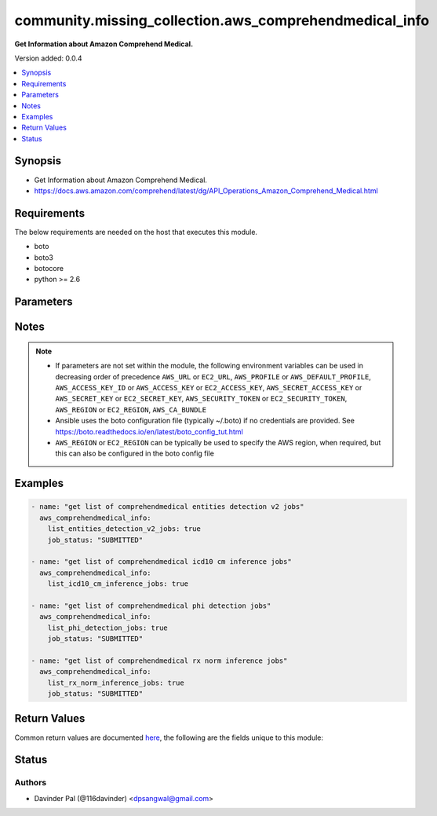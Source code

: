 .. _community.missing_collection.aws_comprehendmedical_info_module:


*******************************************************
community.missing_collection.aws_comprehendmedical_info
*******************************************************

**Get Information about Amazon Comprehend Medical.**


Version added: 0.0.4

.. contents::
   :local:
   :depth: 1


Synopsis
--------
- Get Information about Amazon Comprehend Medical.
- https://docs.aws.amazon.com/comprehend/latest/dg/API_Operations_Amazon_Comprehend_Medical.html



Requirements
------------
The below requirements are needed on the host that executes this module.

- boto
- boto3
- botocore
- python >= 2.6


Parameters
----------

.. raw:: html

    <table  border=0 cellpadding=0 class="documentation-table">
        <tr>
            <th colspan="1">Parameter</th>
            <th>Choices/<font color="blue">Defaults</font></th>
            <th width="100%">Comments</th>
        </tr>
            <tr>
                <td colspan="1">
                    <div class="ansibleOptionAnchor" id="parameter-"></div>
                    <b>aws_access_key</b>
                    <a class="ansibleOptionLink" href="#parameter-" title="Permalink to this option"></a>
                    <div style="font-size: small">
                        <span style="color: purple">string</span>
                    </div>
                </td>
                <td>
                </td>
                <td>
                        <div>AWS access key. If not set then the value of the AWS_ACCESS_KEY_ID, AWS_ACCESS_KEY or EC2_ACCESS_KEY environment variable is used.</div>
                        <div>If <em>profile</em> is set this parameter is ignored.</div>
                        <div>Passing the <em>aws_access_key</em> and <em>profile</em> options at the same time has been deprecated and the options will be made mutually exclusive after 2022-06-01.</div>
                        <div style="font-size: small; color: darkgreen"><br/>aliases: ec2_access_key, access_key</div>
                </td>
            </tr>
            <tr>
                <td colspan="1">
                    <div class="ansibleOptionAnchor" id="parameter-"></div>
                    <b>aws_ca_bundle</b>
                    <a class="ansibleOptionLink" href="#parameter-" title="Permalink to this option"></a>
                    <div style="font-size: small">
                        <span style="color: purple">path</span>
                    </div>
                </td>
                <td>
                </td>
                <td>
                        <div>The location of a CA Bundle to use when validating SSL certificates.</div>
                        <div>Only used for boto3 based modules.</div>
                        <div>Note: The CA Bundle is read &#x27;module&#x27; side and may need to be explicitly copied from the controller if not run locally.</div>
                </td>
            </tr>
            <tr>
                <td colspan="1">
                    <div class="ansibleOptionAnchor" id="parameter-"></div>
                    <b>aws_config</b>
                    <a class="ansibleOptionLink" href="#parameter-" title="Permalink to this option"></a>
                    <div style="font-size: small">
                        <span style="color: purple">dictionary</span>
                    </div>
                </td>
                <td>
                </td>
                <td>
                        <div>A dictionary to modify the botocore configuration.</div>
                        <div>Parameters can be found at <a href='https://botocore.amazonaws.com/v1/documentation/api/latest/reference/config.html#botocore.config.Config'>https://botocore.amazonaws.com/v1/documentation/api/latest/reference/config.html#botocore.config.Config</a>.</div>
                        <div>Only the &#x27;user_agent&#x27; key is used for boto modules. See <a href='http://boto.cloudhackers.com/en/latest/boto_config_tut.html#boto'>http://boto.cloudhackers.com/en/latest/boto_config_tut.html#boto</a> for more boto configuration.</div>
                </td>
            </tr>
            <tr>
                <td colspan="1">
                    <div class="ansibleOptionAnchor" id="parameter-"></div>
                    <b>aws_secret_key</b>
                    <a class="ansibleOptionLink" href="#parameter-" title="Permalink to this option"></a>
                    <div style="font-size: small">
                        <span style="color: purple">string</span>
                    </div>
                </td>
                <td>
                </td>
                <td>
                        <div>AWS secret key. If not set then the value of the AWS_SECRET_ACCESS_KEY, AWS_SECRET_KEY, or EC2_SECRET_KEY environment variable is used.</div>
                        <div>If <em>profile</em> is set this parameter is ignored.</div>
                        <div>Passing the <em>aws_secret_key</em> and <em>profile</em> options at the same time has been deprecated and the options will be made mutually exclusive after 2022-06-01.</div>
                        <div style="font-size: small; color: darkgreen"><br/>aliases: ec2_secret_key, secret_key</div>
                </td>
            </tr>
            <tr>
                <td colspan="1">
                    <div class="ansibleOptionAnchor" id="parameter-"></div>
                    <b>debug_botocore_endpoint_logs</b>
                    <a class="ansibleOptionLink" href="#parameter-" title="Permalink to this option"></a>
                    <div style="font-size: small">
                        <span style="color: purple">boolean</span>
                    </div>
                </td>
                <td>
                        <ul style="margin: 0; padding: 0"><b>Choices:</b>
                                    <li><div style="color: blue"><b>no</b>&nbsp;&larr;</div></li>
                                    <li>yes</li>
                        </ul>
                </td>
                <td>
                        <div>Use a botocore.endpoint logger to parse the unique (rather than total) &quot;resource:action&quot; API calls made during a task, outputing the set to the resource_actions key in the task results. Use the aws_resource_action callback to output to total list made during a playbook. The ANSIBLE_DEBUG_BOTOCORE_LOGS environment variable may also be used.</div>
                </td>
            </tr>
            <tr>
                <td colspan="1">
                    <div class="ansibleOptionAnchor" id="parameter-"></div>
                    <b>ec2_url</b>
                    <a class="ansibleOptionLink" href="#parameter-" title="Permalink to this option"></a>
                    <div style="font-size: small">
                        <span style="color: purple">string</span>
                    </div>
                </td>
                <td>
                </td>
                <td>
                        <div>Url to use to connect to EC2 or your Eucalyptus cloud (by default the module will use EC2 endpoints). Ignored for modules where region is required. Must be specified for all other modules if region is not used. If not set then the value of the EC2_URL environment variable, if any, is used.</div>
                        <div style="font-size: small; color: darkgreen"><br/>aliases: aws_endpoint_url, endpoint_url</div>
                </td>
            </tr>
            <tr>
                <td colspan="1">
                    <div class="ansibleOptionAnchor" id="parameter-"></div>
                    <b>job_status</b>
                    <a class="ansibleOptionLink" href="#parameter-" title="Permalink to this option"></a>
                    <div style="font-size: small">
                        <span style="color: purple">string</span>
                    </div>
                </td>
                <td>
                        <ul style="margin: 0; padding: 0"><b>Choices:</b>
                                    <li>SUBMITTED</li>
                                    <li><div style="color: blue"><b>IN_PROGRESS</b>&nbsp;&larr;</div></li>
                                    <li>COMPLETED</li>
                                    <li>FAILED</li>
                                    <li>STOP_REQUESTED</li>
                                    <li>STOPPED</li>
                                    <li>PARTIAL_SUCCESS</li>
                        </ul>
                </td>
                <td>
                        <div>status of the job to filter results.</div>
                </td>
            </tr>
            <tr>
                <td colspan="1">
                    <div class="ansibleOptionAnchor" id="parameter-"></div>
                    <b>list_entities_detection_v2_jobs</b>
                    <a class="ansibleOptionLink" href="#parameter-" title="Permalink to this option"></a>
                    <div style="font-size: small">
                        <span style="color: purple">boolean</span>
                    </div>
                </td>
                <td>
                        <ul style="margin: 0; padding: 0"><b>Choices:</b>
                                    <li>no</li>
                                    <li>yes</li>
                        </ul>
                </td>
                <td>
                        <div>do you want to get list of events detection v2 jobs for given <em>job_status</em>?</div>
                </td>
            </tr>
            <tr>
                <td colspan="1">
                    <div class="ansibleOptionAnchor" id="parameter-"></div>
                    <b>list_icd10_cm_inference_jobs</b>
                    <a class="ansibleOptionLink" href="#parameter-" title="Permalink to this option"></a>
                    <div style="font-size: small">
                        <span style="color: purple">boolean</span>
                    </div>
                </td>
                <td>
                        <ul style="margin: 0; padding: 0"><b>Choices:</b>
                                    <li>no</li>
                                    <li>yes</li>
                        </ul>
                </td>
                <td>
                        <div>do you want to get list of icd10 cm inference jobs for given <em>job_status</em>?</div>
                </td>
            </tr>
            <tr>
                <td colspan="1">
                    <div class="ansibleOptionAnchor" id="parameter-"></div>
                    <b>list_phi_detection_jobs</b>
                    <a class="ansibleOptionLink" href="#parameter-" title="Permalink to this option"></a>
                    <div style="font-size: small">
                        <span style="color: purple">boolean</span>
                    </div>
                </td>
                <td>
                        <ul style="margin: 0; padding: 0"><b>Choices:</b>
                                    <li>no</li>
                                    <li>yes</li>
                        </ul>
                </td>
                <td>
                        <div>do you want to get list of phi detection jobs for given <em>job_status</em>?</div>
                </td>
            </tr>
            <tr>
                <td colspan="1">
                    <div class="ansibleOptionAnchor" id="parameter-"></div>
                    <b>list_rx_norm_inference_jobs</b>
                    <a class="ansibleOptionLink" href="#parameter-" title="Permalink to this option"></a>
                    <div style="font-size: small">
                        <span style="color: purple">boolean</span>
                    </div>
                </td>
                <td>
                        <ul style="margin: 0; padding: 0"><b>Choices:</b>
                                    <li>no</li>
                                    <li>yes</li>
                        </ul>
                </td>
                <td>
                        <div>do you want to get list of rx norm inference jobs for given <em>job_status</em>?</div>
                </td>
            </tr>
            <tr>
                <td colspan="1">
                    <div class="ansibleOptionAnchor" id="parameter-"></div>
                    <b>profile</b>
                    <a class="ansibleOptionLink" href="#parameter-" title="Permalink to this option"></a>
                    <div style="font-size: small">
                        <span style="color: purple">string</span>
                    </div>
                </td>
                <td>
                </td>
                <td>
                        <div>Uses a boto profile. Only works with boto &gt;= 2.24.0.</div>
                        <div>Using <em>profile</em> will override <em>aws_access_key</em>, <em>aws_secret_key</em> and <em>security_token</em> and support for passing them at the same time as <em>profile</em> has been deprecated.</div>
                        <div><em>aws_access_key</em>, <em>aws_secret_key</em> and <em>security_token</em> will be made mutually exclusive with <em>profile</em> after 2022-06-01.</div>
                        <div style="font-size: small; color: darkgreen"><br/>aliases: aws_profile</div>
                </td>
            </tr>
            <tr>
                <td colspan="1">
                    <div class="ansibleOptionAnchor" id="parameter-"></div>
                    <b>region</b>
                    <a class="ansibleOptionLink" href="#parameter-" title="Permalink to this option"></a>
                    <div style="font-size: small">
                        <span style="color: purple">string</span>
                    </div>
                </td>
                <td>
                </td>
                <td>
                        <div>The AWS region to use. If not specified then the value of the AWS_REGION or EC2_REGION environment variable, if any, is used. See <a href='http://docs.aws.amazon.com/general/latest/gr/rande.html#ec2_region'>http://docs.aws.amazon.com/general/latest/gr/rande.html#ec2_region</a></div>
                        <div style="font-size: small; color: darkgreen"><br/>aliases: aws_region, ec2_region</div>
                </td>
            </tr>
            <tr>
                <td colspan="1">
                    <div class="ansibleOptionAnchor" id="parameter-"></div>
                    <b>security_token</b>
                    <a class="ansibleOptionLink" href="#parameter-" title="Permalink to this option"></a>
                    <div style="font-size: small">
                        <span style="color: purple">string</span>
                    </div>
                </td>
                <td>
                </td>
                <td>
                        <div>AWS STS security token. If not set then the value of the AWS_SECURITY_TOKEN or EC2_SECURITY_TOKEN environment variable is used.</div>
                        <div>If <em>profile</em> is set this parameter is ignored.</div>
                        <div>Passing the <em>security_token</em> and <em>profile</em> options at the same time has been deprecated and the options will be made mutually exclusive after 2022-06-01.</div>
                        <div style="font-size: small; color: darkgreen"><br/>aliases: aws_security_token, access_token</div>
                </td>
            </tr>
            <tr>
                <td colspan="1">
                    <div class="ansibleOptionAnchor" id="parameter-"></div>
                    <b>validate_certs</b>
                    <a class="ansibleOptionLink" href="#parameter-" title="Permalink to this option"></a>
                    <div style="font-size: small">
                        <span style="color: purple">boolean</span>
                    </div>
                </td>
                <td>
                        <ul style="margin: 0; padding: 0"><b>Choices:</b>
                                    <li>no</li>
                                    <li><div style="color: blue"><b>yes</b>&nbsp;&larr;</div></li>
                        </ul>
                </td>
                <td>
                        <div>When set to &quot;no&quot;, SSL certificates will not be validated for boto versions &gt;= 2.6.0.</div>
                </td>
            </tr>
    </table>
    <br/>


Notes
-----

.. note::
   - If parameters are not set within the module, the following environment variables can be used in decreasing order of precedence ``AWS_URL`` or ``EC2_URL``, ``AWS_PROFILE`` or ``AWS_DEFAULT_PROFILE``, ``AWS_ACCESS_KEY_ID`` or ``AWS_ACCESS_KEY`` or ``EC2_ACCESS_KEY``, ``AWS_SECRET_ACCESS_KEY`` or ``AWS_SECRET_KEY`` or ``EC2_SECRET_KEY``, ``AWS_SECURITY_TOKEN`` or ``EC2_SECURITY_TOKEN``, ``AWS_REGION`` or ``EC2_REGION``, ``AWS_CA_BUNDLE``
   - Ansible uses the boto configuration file (typically ~/.boto) if no credentials are provided. See https://boto.readthedocs.io/en/latest/boto_config_tut.html
   - ``AWS_REGION`` or ``EC2_REGION`` can be typically be used to specify the AWS region, when required, but this can also be configured in the boto config file



Examples
--------

.. code-block:: yaml

    - name: "get list of comprehendmedical entities detection v2 jobs"
      aws_comprehendmedical_info:
        list_entities_detection_v2_jobs: true
        job_status: "SUBMITTED"

    - name: "get list of comprehendmedical icd10 cm inference jobs"
      aws_comprehendmedical_info:
        list_icd10_cm_inference_jobs: true

    - name: "get list of comprehendmedical phi detection jobs"
      aws_comprehendmedical_info:
        list_phi_detection_jobs: true
        job_status: "SUBMITTED"

    - name: "get list of comprehendmedical rx norm inference jobs"
      aws_comprehendmedical_info:
        list_rx_norm_inference_jobs: true
        job_status: "SUBMITTED"



Return Values
-------------
Common return values are documented `here <https://docs.ansible.com/ansible/latest/reference_appendices/common_return_values.html#common-return-values>`_, the following are the fields unique to this module:

.. raw:: html

    <table border=0 cellpadding=0 class="documentation-table">
        <tr>
            <th colspan="1">Key</th>
            <th>Returned</th>
            <th width="100%">Description</th>
        </tr>
            <tr>
                <td colspan="1">
                    <div class="ansibleOptionAnchor" id="return-"></div>
                    <b>entities_detection_v2_jobs</b>
                    <a class="ansibleOptionLink" href="#return-" title="Permalink to this return value"></a>
                    <div style="font-size: small">
                      <span style="color: purple">list</span>
                    </div>
                </td>
                <td>when `list_entities_detection_v2_jobs` and `job_status` are defined and success</td>
                <td>
                            <div>get list of comprehendmedical entities detection v2 jobs.</div>
                    <br/>
                        <div style="font-size: smaller"><b>Sample:</b></div>
                        <div style="font-size: smaller; color: blue; word-wrap: break-word; word-break: break-all;">[{&#x27;job_id&#x27;: &#x27;string&#x27;, &#x27;job_name&#x27;: &#x27;string&#x27;, &#x27;job_status&#x27;: &#x27;SUBMITTED&#x27;, &#x27;message&#x27;: &#x27;string&#x27;, &#x27;submit_time&#x27;: &#x27;datetime(2016&#x27;, 6: None, &#x27;6)&#x27;: None, &#x27;end_time&#x27;: &#x27;datetime(2017&#x27;, 7: None, &#x27;7)&#x27;: None, &#x27;expiration_time&#x27;: &#x27;datetime(2015&#x27;, 1: None, &#x27;1)&#x27;: None, &#x27;input_data_config&#x27;: {}, &#x27;output_data_config&#x27;: {}, &#x27;language_code&#x27;: &#x27;en&#x27;, &#x27;data_access_role_arn&#x27;: &#x27;string&#x27;, &#x27;manifest_file_path&#x27;: &#x27;string&#x27;, &#x27;kms_key&#x27;: &#x27;string&#x27;, &#x27;model_version&#x27;: &#x27;string&#x27;}]</div>
                </td>
            </tr>
            <tr>
                <td colspan="1">
                    <div class="ansibleOptionAnchor" id="return-"></div>
                    <b>icd10_cm_inference_jobs</b>
                    <a class="ansibleOptionLink" href="#return-" title="Permalink to this return value"></a>
                    <div style="font-size: small">
                      <span style="color: purple">list</span>
                    </div>
                </td>
                <td>when `list_icd10_cm_inference_jobs` and `job_status` are defined and success</td>
                <td>
                            <div>get list of comprehendmedical icd10 cm inference jobs.</div>
                    <br/>
                        <div style="font-size: smaller"><b>Sample:</b></div>
                        <div style="font-size: smaller; color: blue; word-wrap: break-word; word-break: break-all;">[{&#x27;job_id&#x27;: &#x27;string&#x27;, &#x27;job_name&#x27;: &#x27;string&#x27;, &#x27;job_status&#x27;: &#x27;SUBMITTED&#x27;, &#x27;message&#x27;: &#x27;string&#x27;, &#x27;submit_time&#x27;: &#x27;datetime(2016&#x27;, 6: None, &#x27;6)&#x27;: None, &#x27;end_time&#x27;: &#x27;datetime(2017&#x27;, 7: None, &#x27;7)&#x27;: None, &#x27;expiration_time&#x27;: &#x27;datetime(2015&#x27;, 1: None, &#x27;1)&#x27;: None, &#x27;input_data_config&#x27;: {}, &#x27;output_data_config&#x27;: {}, &#x27;language_code&#x27;: &#x27;en&#x27;, &#x27;data_access_role_arn&#x27;: &#x27;string&#x27;, &#x27;manifest_file_path&#x27;: &#x27;string&#x27;, &#x27;kms_key&#x27;: &#x27;string&#x27;, &#x27;model_version&#x27;: &#x27;string&#x27;}]</div>
                </td>
            </tr>
            <tr>
                <td colspan="1">
                    <div class="ansibleOptionAnchor" id="return-"></div>
                    <b>phi_detection_jobs</b>
                    <a class="ansibleOptionLink" href="#return-" title="Permalink to this return value"></a>
                    <div style="font-size: small">
                      <span style="color: purple">list</span>
                    </div>
                </td>
                <td>when `list_phi_detection_jobs` and `job_status` are defined and success</td>
                <td>
                            <div>get list of comprehendmedical phi detection jobs.</div>
                    <br/>
                        <div style="font-size: smaller"><b>Sample:</b></div>
                        <div style="font-size: smaller; color: blue; word-wrap: break-word; word-break: break-all;">[{&#x27;job_id&#x27;: &#x27;string&#x27;, &#x27;job_name&#x27;: &#x27;string&#x27;, &#x27;job_status&#x27;: &#x27;SUBMITTED&#x27;, &#x27;message&#x27;: &#x27;string&#x27;, &#x27;submit_time&#x27;: &#x27;datetime(2016&#x27;, 6: None, &#x27;6)&#x27;: None, &#x27;end_time&#x27;: &#x27;datetime(2017&#x27;, 7: None, &#x27;7)&#x27;: None, &#x27;expiration_time&#x27;: &#x27;datetime(2015&#x27;, 1: None, &#x27;1)&#x27;: None, &#x27;input_data_config&#x27;: {}, &#x27;output_data_config&#x27;: {}, &#x27;language_code&#x27;: &#x27;en&#x27;, &#x27;data_access_role_arn&#x27;: &#x27;string&#x27;, &#x27;manifest_file_path&#x27;: &#x27;string&#x27;, &#x27;kms_key&#x27;: &#x27;string&#x27;, &#x27;model_version&#x27;: &#x27;string&#x27;}]</div>
                </td>
            </tr>
            <tr>
                <td colspan="1">
                    <div class="ansibleOptionAnchor" id="return-"></div>
                    <b>rx_norm_inference_jobs</b>
                    <a class="ansibleOptionLink" href="#return-" title="Permalink to this return value"></a>
                    <div style="font-size: small">
                      <span style="color: purple">list</span>
                    </div>
                </td>
                <td>when `list_rx_norm_inference_jobs` and `job_status` are defined and success</td>
                <td>
                            <div>get list of comprehendmedical rx norm inference jobs.</div>
                    <br/>
                        <div style="font-size: smaller"><b>Sample:</b></div>
                        <div style="font-size: smaller; color: blue; word-wrap: break-word; word-break: break-all;">[{&#x27;job_id&#x27;: &#x27;string&#x27;, &#x27;job_name&#x27;: &#x27;string&#x27;, &#x27;job_status&#x27;: &#x27;SUBMITTED&#x27;, &#x27;message&#x27;: &#x27;string&#x27;, &#x27;submit_time&#x27;: &#x27;datetime(2016&#x27;, 6: None, &#x27;6)&#x27;: None, &#x27;end_time&#x27;: &#x27;datetime(2017&#x27;, 7: None, &#x27;7)&#x27;: None, &#x27;expiration_time&#x27;: &#x27;datetime(2015&#x27;, 1: None, &#x27;1)&#x27;: None, &#x27;input_data_config&#x27;: {}, &#x27;output_data_config&#x27;: {}, &#x27;language_code&#x27;: &#x27;en&#x27;, &#x27;data_access_role_arn&#x27;: &#x27;string&#x27;, &#x27;manifest_file_path&#x27;: &#x27;string&#x27;, &#x27;kms_key&#x27;: &#x27;string&#x27;, &#x27;model_version&#x27;: &#x27;string&#x27;}]</div>
                </td>
            </tr>
    </table>
    <br/><br/>


Status
------


Authors
~~~~~~~

- Davinder Pal (@116davinder) <dpsangwal@gmail.com>
